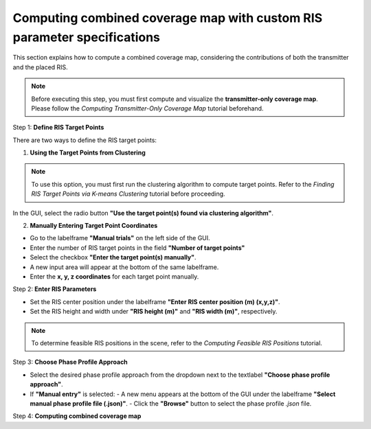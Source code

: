 Computing combined coverage map with custom RIS parameter specifications
########################################################################

This section explains how to compute a combined coverage map, considering the contributions of both the transmitter and the placed RIS.

.. note::

   Before executing this step, you must first compute and visualize the **transmitter-only coverage map**.  
   Please follow the `Computing Transmitter-Only Coverage Map` tutorial beforehand.

Step 1: **Define RIS Target Points**

There are two ways to define the RIS target points:

1. **Using the Target Points from Clustering**

.. note::

   To use this option, you must first run the clustering algorithm to compute target points.  
   Refer to the `Finding RIS Target Points via K-means Clustering` tutorial before proceeding.

In the GUI, select the radio button **"Use the target point(s) found via clustering algorithm"**.

2. **Manually Entering Target Point Coordinates**

- Go to the labelframe **"Manual trials"** on the left side of the GUI.
- Enter the number of RIS target points in the field **"Number of target points"**
- Select the checkbox **"Enter the target point(s) manually"**.
- A new input area will appear at the bottom of the same labelframe.
- Enter the **x, y, z coordinates** for each target point manually.

Step 2: **Enter RIS Parameters**

- Set the RIS center position under the labelframe **"Enter RIS center position (m) (x,y,z)"**.
- Set the RIS height and width under **"RIS height (m)"** and **"RIS width (m)"**, respectively.

.. note::

   To determine feasible RIS positions in the scene, refer to the `Computing Feasible RIS Positions` tutorial.

Step 3: **Choose Phase Profile Approach**

- Select the desired phase profile approach from the dropdown next to the textlabel **"Choose phase profile approach"**.
- If **"Manual entry"** is selected:
  - A new menu  appears at the bottom of the GUI under the labelframe **"Select manual phase profile file (.json)"**.
  - Click the **"Browse"** button to select the phase profile `.json` file.

Step 4: **Computing combined coverage map**
